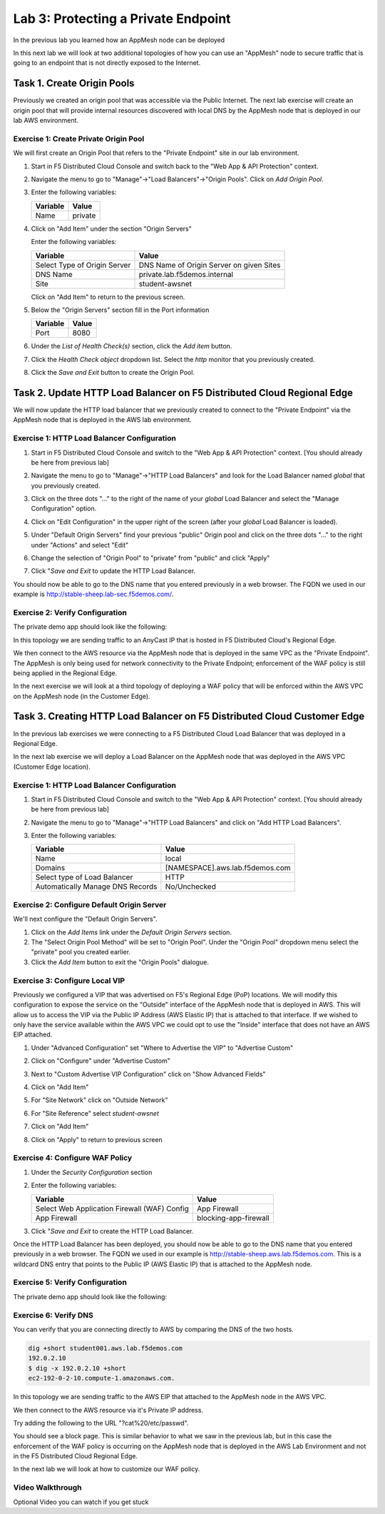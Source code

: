 Lab 3: Protecting a Private Endpoint
====================================

In the previous lab you learned how an AppMesh node can be deployed 

In this next lab we will look at two additional topologies of how you can use an "AppMesh" node
to secure traffic that is going to an endpoint that is not directly exposed to the Internet.

Task 1. Create Origin Pools
---------------------------

Previously we created an origin pool that was accessible via the Public Internet.
The next lab exercise will create an origin pool that will provide internal resources discovered with local DNS by the AppMesh node that is deployed in our lab AWS environment. 

Exercise 1: Create Private Origin Pool
^^^^^^^^^^^^^^^^^^^^^^^^^^^^^^^^^^^^^^

We will first create an Origin Pool that refers to the "Private Endpoint" site in our lab environment.

#. Start in F5 Distributed Cloud Console and switch back to the "Web App & API Protection" context.

#. Navigate the menu to go to "Manage"->"Load Balancers"->"Origin Pools". Click on *Add Origin Pool*.

#. Enter the following variables:

   ================================= =====
   Variable                          Value
   ================================= =====
   Name                              private
   ================================= =====

#. Click on "Add Item" under the section "Origin Servers"

   Enter the following variables: 

   ================================= =====
   Variable                          Value
   ================================= =====
   Select Type of Origin Server      DNS Name of Origin Server on given Sites
   DNS Name                          private.lab.f5demos.internal
   Site                              student-awsnet
   ================================= =====
    
   |op-pool-basic|

   Click on "Add Item" to return to the previous screen.

#. Below the "Origin Servers" section fill in the Port information

   ================================= =====
   Variable                          Value
   ================================= =====
   Port                              8080
   ================================= =====


#. Under the *List of Health Check(s)* section, click the *Add item* button.

#. Click the *Health Check object* dropdown list. Select the *http* monitor that you previously created.

#. Click the *Save and Exit* button to create the Origin Pool.

.. |app-context| image:: _static/app-context.png
.. |origin_pools_menu| image:: _static/origin_pools_menu.png
.. |origin_pools_add| image:: _static/origin_pools_add.png
.. |origin_pools_config| image:: _static/origin_pools_config.png
.. |origin_pools_config_api| image:: _static/origin_pools_config_api.png
.. |origin_pools_config_mongodb| image:: _static/origin_pools_config_mongodb.png
.. |origin_pools_show_child_objects| image:: _static/origin_pools_show_child_objects.png
.. |origin_pools_show_child_objects_status| image:: _static/origin_pools_show_child_objects_status.png
.. |http_lb_origin_pool_health_check| image:: _static/http_lb_origin_pool_health_check.png
.. |http_lb_origin_pool_health_check2| image:: _static/http_lb_origin_pool_health_check2.png

.. |op-add-pool| image:: _static/op-add-pool.png
.. |op-api-pool| image:: _static/op-api-pool.png
.. |op-pool-basic| image:: _static/op-pool-basic-private.png
.. |op-spa-check| image:: _static/op-spa-check.png
.. |op-tshoot| image:: _static/op-tshoot.png

Task 2. Update HTTP Load Balancer on F5 Distributed Cloud Regional Edge
-----------------------------------------------------------------------

We will now update the HTTP load balancer that we previously created to connect to
the "Private Endpoint" via the AppMesh node that is deployed in the AWS lab environment.

.. image:: _static/testdrive-volterra-waf-hybrid-vip.png

Exercise 1: HTTP Load Balancer Configuration
^^^^^^^^^^^^^^^^^^^^^^^^^^^^^^^^^^^^^^^^^^^^

#. Start in F5 Distributed Cloud Console and switch to the "Web App & API Protection" context. [You should already be here from previous lab]

#. Navigate the menu to go to "Manage"->"HTTP Load Balancers" and look for the Load Balancer named *global* that you previously created.

#. Click on the three dots "..." to the right of the name of your *global* Load Balancer and select the "Manage Configuration" option.
   
   .. image:: _static/screenshot-global-vip-actions-manage.png
#. Click on "Edit Configuration" in the upper right of the screen (after your *global* Load Balancer is loaded).
   
   .. image:: _static/screenshot-global-vip-edit-config.png
#. Under "Default Origin Servers" find your previous "public" Origin pool and click on the three dots "..." to the right under "Actions" and select "Edit"
   
   .. image:: _static/screenshot-global-vip-edit-config-pools.png
#. Change the selection of "Origin Pool" to "private" from "public" and click "Apply"
   
   .. image:: _static/screenshot-global-vip-edit-config-pools-select.png
#. Click "*Save and Exit* to update the HTTP Load Balancer.

You should now be able to go to the DNS name that you entered 
previously in a web browser.  The FQDN we used in our example is http://stable-sheep.lab-sec.f5demos.com/.  

Exercise 2: Verify Configuration
^^^^^^^^^^^^^^^^^^^^^^^^^^^^^^^^

The private demo app should look like the following:

.. image:: _static/screenshot-global-vip-private.png
   :width: 50%

In this topology we are sending traffic to an AnyCast IP that is hosted in F5 Distributed Cloud's Regional Edge.

We then connect to the AWS resource via the AppMesh node that is deployed in the same VPC as the "Private Endpoint".  
The AppMesh is only being used for network connectivity to the Private Endpoint; enforcement of the WAF policy is still
being applied in the Regional Edge.

In the next exercise we will look at a third topology of deploying a WAF policy that will be enforced within the AWS VPC
on the AppMesh node (in the Customer Edge).

.. raw:: html
   <iframe width="560" height="315" src="https://www.youtube.com/embed/s-BHH0Qayfc?start=366" title="YouTube video player" frameborder="0" allow="accelerometer; autoplay; clipboard-write; encrypted-media; gyroscope; picture-in-picture" allowfullscreen></iframe>


Task 3. Creating HTTP Load Balancer on F5 Distributed Cloud Customer Edge
-------------------------------------------------------------------------

In the previous lab exercises we were connecting to a F5 Distributed Cloud Load Balancer that was deployed in a Regional Edge.

In the next lab exercise we will deploy a Load Balancer on the AppMesh node that was deployed in the AWS VPC (Customer Edge location).

.. image:: _static/testdrive-volterra-waf-local-vip.png

Exercise 1: HTTP Load Balancer Configuration
^^^^^^^^^^^^^^^^^^^^^^^^^^^^^^^^^^^^^^^^^^^^

#. Start in F5 Distributed Cloud Console and switch to the "Web App & API Protection" context. [You should already be here from previous lab]

#. Navigate the menu to go to "Manage"->"HTTP Load Balancers" and click on "Add HTTP Load Balancers".

#. Enter the following variables:

   ================================= =====
   Variable                          Value
   ================================= =====
   Name                              local
   Domains                           [NAMESPACE].aws.lab.f5demos.com
   Select type of Load Balancer      HTTP
   Automatically Manage DNS Records  No/Unchecked 
   ================================= =====

Exercise 2: Configure Default Origin Server
^^^^^^^^^^^^^^^^^^^^^^^^^^^^^^^^^^^^^^^^^^^

We'll next configure the "Default Origin Servers".   
    
#. Click on the *Add Items* link under the *Default Origin Servers* section.

#. The "Select Origin Pool Method" will be set to "Origin Pool". Under the "Origin Pool" dropdown menu select the "private" pool you created earlier.
 
#. Click the *Add Item* button to exit the "Origin Pools" dialogue.

Exercise 3: Configure Local VIP
^^^^^^^^^^^^^^^^^^^^^^^^^^^^^^^

Previously we configured a VIP that was advertised on F5's Regional Edge (PoP) locations.
We will modify this configuration to expose the service on the "Outside" interface of the AppMesh
node that is deployed in AWS.  This will allow us to access the VIP via the Public IP Address (AWS Elastic IP)
that is attached to that interface.  If we wished to only have the service available within the AWS VPC
we could opt to use the "Inside" interface that does not have an AWS EIP attached.

#. Under "Advanced Configuration" set "Where to Advertise the VIP" to "Advertise Custom"
   
   .. image:: _static/screenshot-local-vip-advertise-custom.png
   
#. Click on "Configure" under "Advertise Custom"
#. Next to "Custom Advertise VIP Configuration" click on "Show Advanced Fields"
#. Click on "Add Item"
#. For "Site Network" click on "Outside Network" 
#. For "Site Reference" select `student-awsnet`

   .. image:: _static/lb-local-vip-advertise.png
      :width: 75%
	  
#. Click on "Add Item" 
#. Click on "Apply" to return to previous screen


Exercise 4: Configure WAF Policy
^^^^^^^^^^^^^^^^^^^^^^^^^^^^^^^^

#. Under the *Security Configuration* section 

#. Enter the following variables:

   ============================================= =====================
   Variable                                      Value
   ============================================= =====================
   Select Web Application Firewall (WAF) Config  App Firewall
   App Firewall                                  blocking-app-firewall
   ============================================= =====================

#. Click "*Save and Exit* to create the HTTP Load Balancer.

Once the HTTP Load Balancer has been deployed, you should now be able to go to the DNS name that you entered 
previously in a web browser.  The FQDN we used in our example is http://stable-sheep.aws.lab.f5demos.com.  
This is a wildcard DNS entry that points to the Public IP (AWS Elastic IP) that is attached to the AppMesh node.

Exercise 5: Verify Configuration
^^^^^^^^^^^^^^^^^^^^^^^^^^^^^^^^

The private demo app should look like the following:

.. image:: _static/screenshot-local-vip-private.png
   :width: 50%


Exercise 6: Verify DNS
^^^^^^^^^^^^^^^^^^^^^^

You can verify that you are connecting directly to AWS by comparing the DNS of the two hosts.

.. code-block:: 

    dig +short student001.aws.lab.f5demos.com
    192.0.2.10
    $ dig -x 192.0.2.10 +short
    ec2-192-0-2-10.compute-1.amazonaws.com.

In this topology we are sending traffic to the AWS EIP that attached to the AppMesh node in the AWS VPC.

We then connect to the AWS resource via it's Private IP address.  

Try adding the following to the URL "?cat%20/etc/passwd".

You should see a block page.  This is similar behavior to what we saw in the previous lab,
but in this case the enforcement of the WAF policy is occurring on the AppMesh node
that is deployed in the AWS Lab Environment and not in the F5 Distributed Cloud Regional Edge.

In the next lab we will look at how to customize our WAF policy.

Video Walkthrough 
^^^^^^^^^^^^^^^^^

Optional Video you can watch if you get stuck

.. raw:: html
   <iframe width="560" height="315" src="https://www.youtube.com/embed/s-BHH0Qayfc?start=400" title="YouTube video player" frameborder="0" allow="accelerometer; autoplay; clipboard-write; encrypted-media; gyroscope; picture-in-picture" allowfullscreen></iframe>

